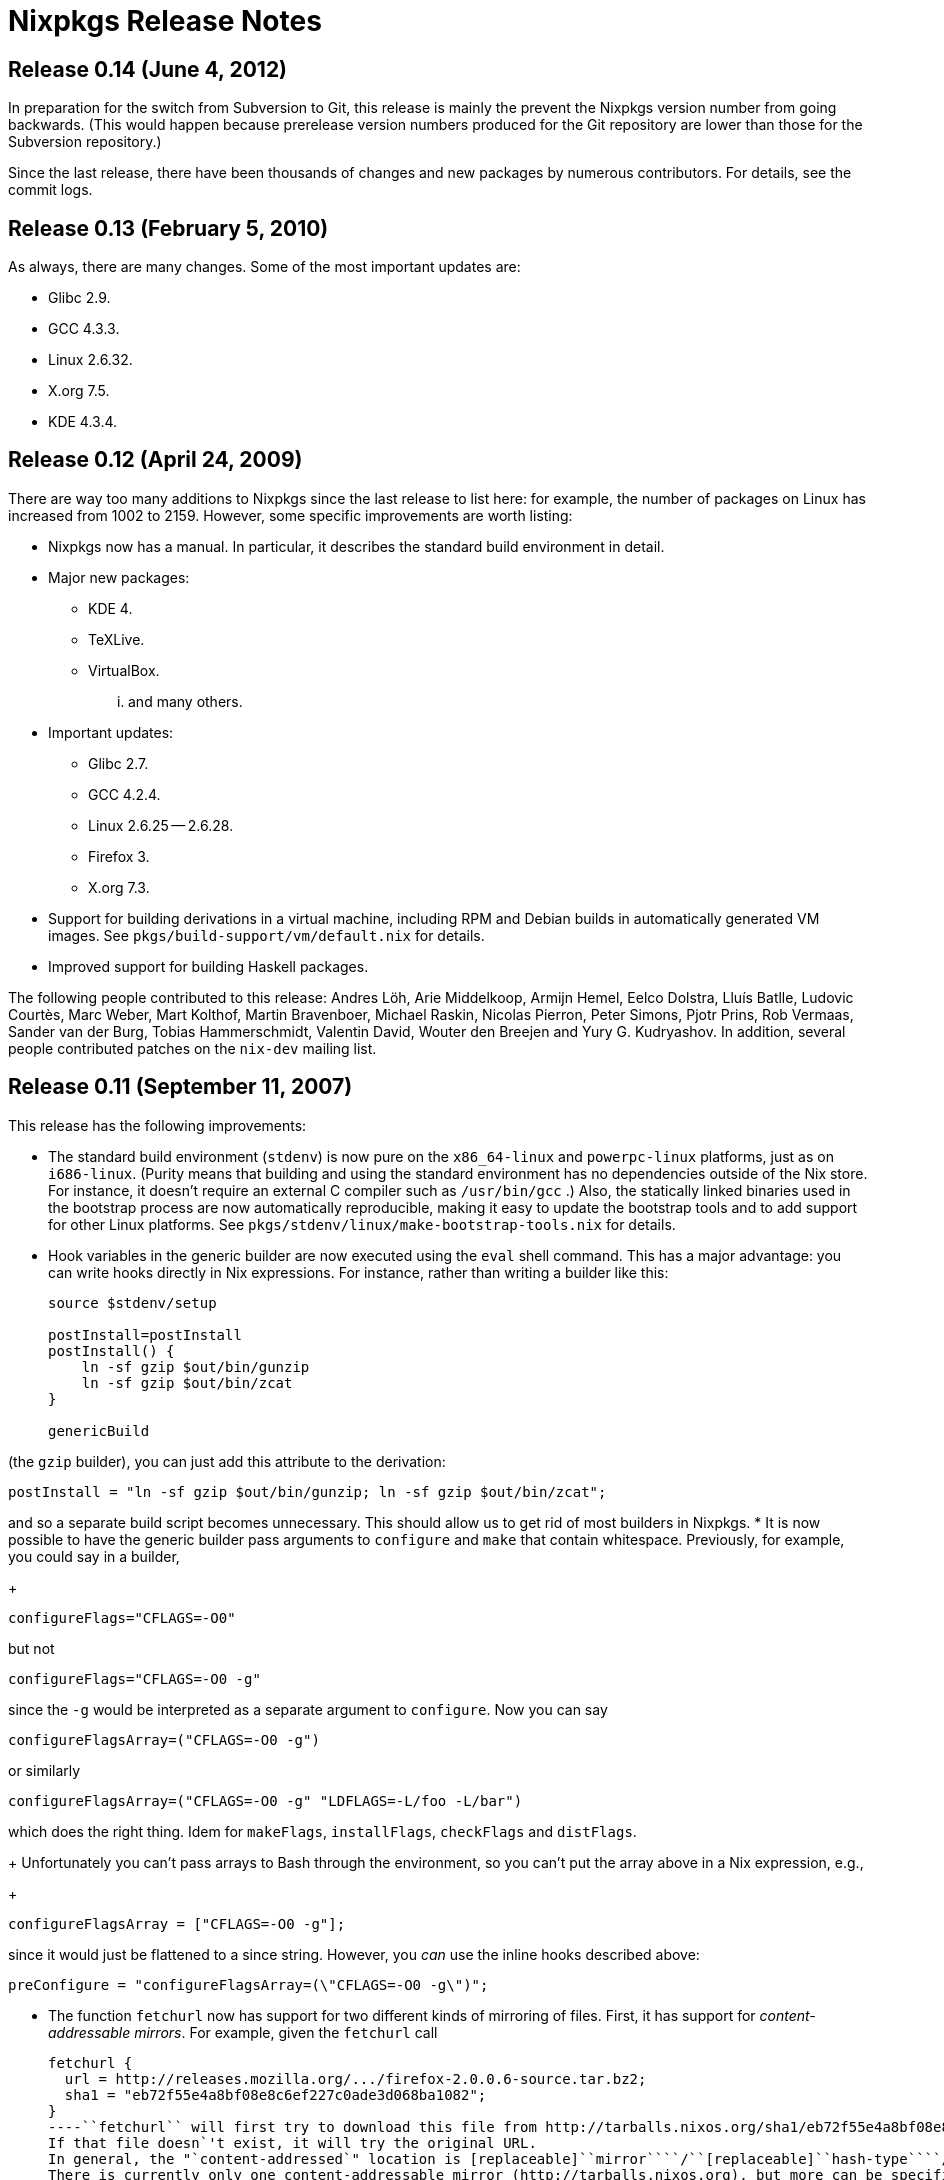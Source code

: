 = Nixpkgs Release Notes


[[_release_notes_0.14]]
== Release 0.14 (June 4, 2012)


In preparation for the switch from Subversion to Git, this release is mainly the prevent the Nixpkgs version number from going backwards.
(This would happen because prerelease version numbers produced for the Git repository are lower than those for the Subversion repository.) 

Since the last release, there have been thousands of changes and new packages by numerous contributors.
For details, see the commit logs. 

[[_release_notes_0.13]]
== Release 0.13 (February 5, 2010)


As always, there are many changes.
Some of the most important updates are: 

* Glibc 2.9. 
* GCC 4.3.3. 
* Linux 2.6.32. 
* X.org 7.5. 
* KDE 4.3.4. 


[[_release_notes_0.12]]
== Release 0.12 (April 24, 2009)


There are way too many additions to Nixpkgs since the last release to list here: for example, the number of packages on Linux has increased from 1002 to 2159.
However, some specific improvements are worth listing: 

* Nixpkgs now has a manual. In particular, it describes the standard build environment in detail. 
* Major new packages: 
+
** KDE 4. 
** TeXLive. 
** VirtualBox. 

... and many others. 
* Important updates: 
+
** Glibc 2.7. 
** GCC 4.2.4. 
** Linux 2.6.25 -- 2.6.28. 
** Firefox 3. 
** X.org 7.3. 
* Support for building derivations in a virtual machine, including RPM and Debian builds in automatically generated VM images. See [path]``pkgs/build-support/vm/default.nix`` for details. 
* Improved support for building Haskell packages. 

The following people contributed to this release: Andres Löh, Arie Middelkoop, Armijn Hemel, Eelco Dolstra, Lluís Batlle, Ludovic Courtès, Marc Weber, Mart Kolthof, Martin Bravenboer, Michael Raskin, Nicolas Pierron, Peter Simons, Pjotr Prins, Rob Vermaas, Sander van der Burg, Tobias Hammerschmidt, Valentin David, Wouter den Breejen and Yury G.
Kudryashov.
In addition, several people contributed patches on the `nix-dev` mailing list. 

[[_release_notes_0.11]]
== Release 0.11 (September 11, 2007)


This release has the following improvements: 

* The standard build environment (``stdenv``) is now pure on the `x86_64-linux` and `powerpc-linux` platforms, just as on ``i686-linux``. (Purity means that building and using the standard environment has no dependencies outside of the Nix store. For instance, it doesn`'t require an external C compiler such as [path]``/usr/bin/gcc`` .) Also, the statically linked binaries used in the bootstrap process are now automatically reproducible, making it easy to update the bootstrap tools and to add support for other Linux platforms. See [path]``pkgs/stdenv/linux/make-bootstrap-tools.nix`` for details. 
* Hook variables in the generic builder are now executed using the `eval` shell command. This has a major advantage: you can write hooks directly in Nix expressions. For instance, rather than writing a builder like this: 
+
[source]
----

source $stdenv/setup

postInstall=postInstall
postInstall() {
    ln -sf gzip $out/bin/gunzip
    ln -sf gzip $out/bin/zcat
}

genericBuild
----

(the `gzip` builder), you can just add this attribute to the derivation: 
[source]
----

postInstall = "ln -sf gzip $out/bin/gunzip; ln -sf gzip $out/bin/zcat";
----

and so a separate build script becomes unnecessary.
This should allow us to get rid of most builders in Nixpkgs. 
* It is now possible to have the generic builder pass arguments to [command]``configure`` and [command]``make`` that contain whitespace. Previously, for example, you could say in a builder, 
+
[source]
----

configureFlags="CFLAGS=-O0"
----

but not 
[source]
----

configureFlags="CFLAGS=-O0 -g"
----

since the `-g` would be interpreted as a separate argument to [command]``configure``.
Now you can say 
[source]
----

configureFlagsArray=("CFLAGS=-O0 -g")
----

or similarly 
[source]
----

configureFlagsArray=("CFLAGS=-O0 -g" "LDFLAGS=-L/foo -L/bar")
----

which does the right thing.
Idem for ``makeFlags``, ``installFlags``, `checkFlags` and ``distFlags``. 
+ 
Unfortunately you can't pass arrays to Bash through the environment, so you can't put the array above in a Nix expression, e.g., 
+
[source]
----

configureFlagsArray = ["CFLAGS=-O0 -g"];
----

since it would just be flattened to a since string.
However, you _can_ use the inline hooks described above: 
[source]
----

preConfigure = "configureFlagsArray=(\"CFLAGS=-O0 -g\")";
----
* The function `fetchurl` now has support for two different kinds of mirroring of files. First, it has support for __content-addressable mirrors__. For example, given the `fetchurl` call 
+
[source]
----

fetchurl {
  url = http://releases.mozilla.org/.../firefox-2.0.0.6-source.tar.bz2;
  sha1 = "eb72f55e4a8bf08e8c6ef227c0ade3d068ba1082";
}
----``fetchurl`` will first try to download this file from http://tarballs.nixos.org/sha1/eb72f55e4a8bf08e8c6ef227c0ade3d068ba1082.
If that file doesn`'t exist, it will try the original URL.
In general, the "`content-addressed`" location is [replaceable]``mirror````/``[replaceable]``hash-type````/``[replaceable]``hash``.
There is currently only one content-addressable mirror (http://tarballs.nixos.org), but more can be specified in the [var]``hashedMirrors`` attribute in [path]``pkgs/build-support/fetchurl/mirrors.nix``
, or by setting the [var]``NIX_HASHED_MIRRORS`` environment variable to a whitespace-separated list of URLs. 
+ 
Second, `fetchurl` has support for widely-mirrored distribution sites such as SourceForge or the Linux kernel archives.
Given a URL of the form ``mirror://[replaceable]``site``/[replaceable]``path````, it will try to download [replaceable]``path`` from a configurable list of mirrors for [replaceable]``site``.
(This idea was borrowed from Gentoo Linux.) Example: 
+
[source]
----

fetchurl {
  url = mirror://gnu/gcc/gcc-4.2.0/gcc-core-4.2.0.tar.bz2;
  sha256 = "0ykhzxhr8857dr97z0j9wyybfz1kjr71xk457cfapfw5fjas4ny1";
}
----

Currently [replaceable]``site`` can be ``sourceforge``, `gnu` and ``kernel``.
The list of mirrors is defined in [path]``pkgs/build-support/fetchurl/mirrors.nix``
.
You can override the list of mirrors for a particular site by setting the environment variable [var]``NIX_MIRRORS_[replaceable]``site````, e.g. 
[source]
----

export NIX_MIRRORS_sourceforge=http://osdn.dl.sourceforge.net/sourceforge/
----
* Important updates: 
+
** Glibc 2.5. 
** GCC 4.1.2. 
** Gnome 2.16.3. 
** X11R7.2. 
** Linux 2.6.21.7 and 2.6.22.6. 
** Emacs 22.1. 
* Major new packages: 
+
** KDE 3.5.6 Base. 
** Wine 0.9.43. 
** OpenOffice 2.2.1. 
** Many Linux system packages to support NixOS. 

The following people contributed to this release: Andres Löh, Arie Middelkoop, Armijn Hemel, Eelco Dolstra, Marc Weber, Mart Kolthof, Martin Bravenboer, Michael Raskin, Wouter den Breejen and Yury G.
Kudryashov. 

[[_release_notes_0.10]]
== Release 0.10 (October 12, 2006)

[NOTE]
====
This release of Nixpkgs requires http://nixos.org/releases/nix/nix-0.10/[Nix 0.10] or higher. 
====


This release has the following improvements: 

* [path]``pkgs/system/all-packages-generic.nix`` is gone, we now just have [path]``pkgs/top-level/all-packages.nix`` that contains all available packages. This should cause much less confusion with users. [path]``all-packages.nix`` is a function that by default returns packages for the current platform, but you can override this by specifying a different [var]``system`` argument. 
* Certain packages in Nixpkgs are now user-configurable through a configuration file, i.e., without having to edit the Nix expressions in Nixpkgs. For instance, the Firefox provided in the Nixpkgs channel is built without the RealPlayer plugin (for legal reasons). Previously, you could easily enable RealPlayer support by editing the call to the Firefox function in [path]``all-packages.nix`` , but such changes are not respected when Firefox is subsequently updated through the Nixpkgs channel. 
+ 
The Nixpkgs configuration file (found in [path]``~/.nixpkgs/config.nix``
or through the [var]``NIXPKGS_CONFIG`` environment variable) is an attribute set that contains configuration options that [path]``all-packages.nix``
reads and uses for certain packages.
For instance, the following configuration file: 
+
[source]
----

{
  firefox = {
    enableRealPlayer = true;
  };
}
----

persistently enables RealPlayer support in the Firefox build. 
+ 
(Actually, `firefox.enableRealPlayer` is the _only_ configuration option currently available, but more are sure to be added.) 
* Support for new platforms: 
+
** ``i686-cygwin``, i.e., Windows (using http://www.cygwin.com/[Cygwin]). The standard environment on `i686-cygwin` by default builds binaries for the Cygwin environment (i.e., it uses Cygwin tools and produces executables that use the Cygwin library). However, there is also a standard environment that produces binaries that use http://www.mingw.org/[MinGW]. You can use it by calling [path]``all-package.nix`` with the [var]``stdenvType`` argument set to ``"i686-mingw"``. 
** ``i686-darwin``, i.e., Mac OS X on Intel CPUs. 
** ``powerpc-linux``. 
** ``x86_64-linux``, i.e., Linux on 64-bit AMD/Intel CPUs. Unlike ``i686-linux``, this platform doesn`'t have a pure `stdenv` yet. 
* The default compiler is now GCC 4.1.1. 
* X11 updated to X.org`'s X11R7.1. 
* Notable new packages: 
+
** Opera. 
** Microsoft Visual C++ 2005 Express Edition and the Windows SDK. 

In total there are now around 809 packages in Nixpkgs. 
* It is now _much_ easier to override the default C compiler and other tools in `stdenv` for specific packages. [path]``all-packages.nix`` provides two utility functions for this purpose: `overrideGCC` and ``overrideInStdenv``. Both take a `stdenv` and return an augmented ``stdenv``; the formed changes the C compiler, and the latter adds additional packages to the front of ``stdenv```'s initial [var]``PATH``, allowing tools to be overridden. 
+ 
For instance, the package [var]``strategoxt`` doesn`'t build with the GNU Make in `stdenv` (version 3.81), so we call it with an augmented `stdenv` that uses GNU Make 3.80: 
+
[source]
----

strategoxt = (import ../development/compilers/strategoxt) {
  inherit fetchurl pkgconfig sdf aterm;
  stdenv = overrideInStdenv stdenv [gnumake380];
};

gnumake380 = ...;
----

Likewise, there are many packages that don`'t compile with the default GCC (4.1.1), but that`'s easily fixed: 
[source]
----

exult = import ../games/exult {
  inherit fetchurl SDL SDL_mixer zlib libpng unzip;
  stdenv = overrideGCC stdenv gcc34;
};
----
* It has also become much easier to experiment with changes to the `stdenv` setup script (which notably contains the generic builder). Since edits to [path]``pkgs/stdenv/generic/setup.sh`` trigger a rebuild of __everything__, this was formerly quite painful. But now `stdenv` contains a function to "`regenerate`" `stdenv` with a different setup script, allowing the use of a different setup script for specific packages: 
+
[source]
----

pkg = import ... {
  stdenv = stdenv.regenerate ./my-setup.sh;
  ...
}
----
* Packages can now have a human-readable _description_ field. Package descriptions are shown by ``nix-env -qa --description``. In addition, they`'re shown on the Nixpkgs release page. A description can be added to a package as follows: 
+
[source]
----

stdenv.mkDerivation {
  name = "exult-1.2";
  ...
  meta = {
    description = "A reimplementation of the Ultima VII game engine";
  };
}
----

The [var]``meta`` attribute is not passed to the builder, so changes to the description do not trigger a rebuild.
Additional [var]``meta`` attributes may be defined in the future (such as the URL of the package`'s homepage, the license, etc.). 


The following people contributed to this release: Andres Löh, Armijn Hemel, Christof Douma, Eelco Dolstra, Eelco Visser, Mart Kolthof, Martin Bravenboer, Merijn de Jonge, Rob Vermaas and Roy van den Broek. 

[[_release_notes_0.9]]
== Release 0.9 (January 31, 2006)


There have been zillions of changes since the last release of Nixpkgs.
Many packages have been added or updated.
The following are some of the more notable changes: 

* Distribution files have been moved to http://nixos.org/. 
* The C library on Linux, Glibc, has been updated to version 2.3.6. 
* The default compiler is now GCC 3.4.5. GCC 4.0.2 is also available. 
* The old, unofficial Xlibs has been replaced by the official modularised X11 distribution from X.org, i.e., X11R7.0. X11R7.0 consists of 287 (!) packages, all of which are in Nixpkgs though not all have been tested. It is now possible to build a working X server (previously we only had X client libraries). We use a fully Nixified X server on NixOS. 
* The Sun JDK 5 has been purified, i.e., it doesn`'t require any non-Nix components such as [path]``/lib/ld-linux.so.2`` . This means that Java applications such as Eclipse and Azureus can run on NixOS. 
* Hardware-accelerated OpenGL support, used by games like Quake 3 (which is now built from source). 
* Improved support for FreeBSD on x86. 
* Improved Haskell support; e.g., the GHC build is now pure. 
* Some support for cross-compilation: cross-compiling builds of GCC and Binutils, and cross-compiled builds of the C library uClibc. 
* Notable new packages: 
+
** teTeX, including support for building LaTeX documents using Nix (with automatic dependency determination). 
** Ruby. 
** System-level packages to support NixOS, e.g. Grub, GNU `parted` and so on. 
** ``ecj``, the Eclipse Compiler for Java, so we finally have a freely distributable compiler that supports Java 5.0. 
** ``php``. 
** The GIMP. 
** Inkscape. 
** GAIM. 
** ``kdelibs``. This allows us to add KDE-based packages (such as ``kcachegrind``). 


The following people contributed to this release: Andres Löh, Armijn Hemel, Bogdan Dumitriu, Christof Douma, Eelco Dolstra, Eelco Visser, Mart Kolthof, Martin Bravenboer, Rob Vermaas and Roy van den Broek. 

[[_release_notes_0.8]]
== Release 0.8 (April 11, 2005)


This release is mostly to remain synchronised with the changed hashing scheme in Nix 0.8. 

Notable updates: 

* Adobe Reader 7.0 
* Various security updates (zlib 1.2.2, etc.) 


[[_release_notes_0.7]]
== Release 0.7 (March 14, 2005)

* The bootstrap process for the standard build environment on Linux (stdenv-linux) has been improved. It is no longer dependent in its initial bootstrap stages on the system Glibc, GCC, and other tools. Rather, Nixpkgs contains a statically linked bash and curl, and uses that to download other statically linked tools. These are then used to build a Glibc and dynamically linked versions of all other tools. 
+ 
This change also makes the bootstrap process faster.
For instance, GCC is built only once instead of three times. 
+ 
(Contributed by Armijn Hemel.) 
* Tarballs used by Nixpkgs are now obtained from the same server that hosts Nixpkgs (http://catamaran.labs.cs.uu.nl/). This reduces the risk of packages being unbuildable due to moved or deleted files on various servers. 
* There now is a generic mechanism for building Perl modules. See the various Perl modules defined in pkgs/system/all-packages-generic.nix. 
* Notable new packages: 
+
** Qt 3 
** MySQL 
** MythTV 
** Mono 
** MonoDevelop (alpha) 
** Xine 
* Notable updates: 
+
** GCC 3.4.3 
** Glibc 2.3.4 
** GTK 2.6 

